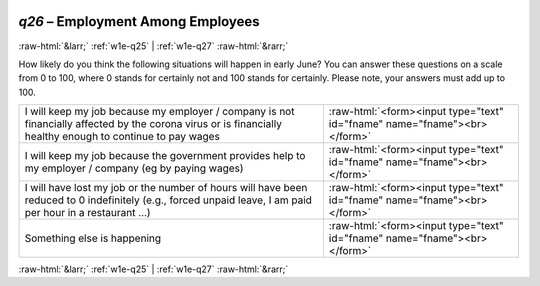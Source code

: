 .. _w1e-q26:

 
 .. role:: raw-html(raw) 
        :format: html 

`q26` – Employment Among Employees
==================================


:raw-html:`&larr;` :ref:`w1e-q25` | :ref:`w1e-q27` :raw-html:`&rarr;` 


How likely do you think the following situations will happen in early June? You can answer these questions on a scale from 0 to 100, where 0 stands for certainly not and 100 stands for certainly. Please note, your answers must add up to 100.

.. csv-table::
   :delim: |

            I will keep my job because my employer / company is not financially affected by the corona virus or is financially healthy enough to continue to pay wages | :raw-html:`<form><input type="text" id="fname" name="fname"><br></form>`
           I will keep my job because the government provides help to my employer / company (eg by paying wages) | :raw-html:`<form><input type="text" id="fname" name="fname"><br></form>`
            I will have lost my job or the number of hours will have been reduced to 0 indefinitely (e.g., forced unpaid leave, I am paid per hour in a restaurant …) | :raw-html:`<form><input type="text" id="fname" name="fname"><br></form>`
           Something else is happening | :raw-html:`<form><input type="text" id="fname" name="fname"><br></form>`

.. image:: ../_screenshots/w1-q26.png


:raw-html:`&larr;` :ref:`w1e-q25` | :ref:`w1e-q27` :raw-html:`&rarr;` 

